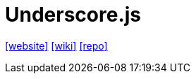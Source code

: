= Underscore.js
:toc: left
:url-wiki: https://en.wikipedia.org/wiki/Underscore.js
:url-website: https://underscorejs.org/
:url-repo: https://github.com/jashkenas/underscore

{url-website}[[website\]]
{url-wiki}[[wiki\]]
{url-repo}[[repo\]]